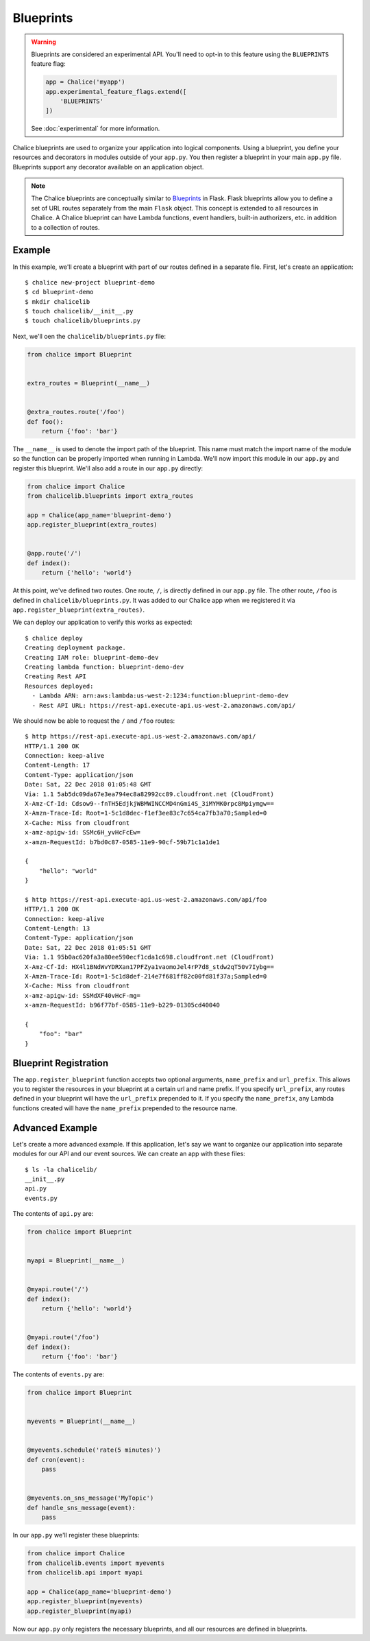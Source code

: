Blueprints
==========


.. warning::

  Blueprints are considered an experimental API.  You'll need to opt-in
  to this feature using the ``BLUEPRINTS`` feature flag:

  .. code-block:: python

    app = Chalice('myapp')
    app.experimental_feature_flags.extend([
        'BLUEPRINTS'
    ])

  See :doc:`experimental` for more information.


Chalice blueprints are used to organize your application into logical
components.  Using a blueprint, you define your resources and decorators in
modules outside of your ``app.py``.  You then register a blueprint in your main
``app.py`` file.  Blueprints support any decorator available on an application
object.


.. note::

  The Chalice blueprints are conceptually similar to `Blueprints
  <http://flask.pocoo.org/docs/latest/blueprints/>`__ in Flask.  Flask
  blueprints allow you to define a set of URL routes separately from the main
  ``Flask`` object.  This concept is extended to all resources in Chalice.  A
  Chalice blueprint can have Lambda functions, event handlers, built-in
  authorizers, etc. in addition to a collection of routes.


Example
-------

In this example, we'll create a blueprint with part of our routes defined in a
separate file.  First, let's create an application::

    $ chalice new-project blueprint-demo
    $ cd blueprint-demo
    $ mkdir chalicelib
    $ touch chalicelib/__init__.py
    $ touch chalicelib/blueprints.py

Next, we'll oen the ``chalicelib/blueprints.py`` file:

.. code-block:: python

    from chalice import Blueprint


    extra_routes = Blueprint(__name__)


    @extra_routes.route('/foo')
    def foo():
        return {'foo': 'bar'}


The ``__name__`` is used to denote the import path of the blueprint.  This name
must match the import name of the module so the function can be properly
imported when running in Lambda.  We'll now import this module in our
``app.py`` and register this blueprint.  We'll also add a route in our
``app.py`` directly:

.. code-block:: python

    from chalice import Chalice
    from chalicelib.blueprints import extra_routes

    app = Chalice(app_name='blueprint-demo')
    app.register_blueprint(extra_routes)


    @app.route('/')
    def index():
        return {'hello': 'world'}

At this point, we've defined two routes.  One route, ``/``, is directly defined
in our ``app.py`` file.  The other route, ``/foo`` is defined in
``chalicelib/blueprints.py``.  It was added to our Chalice app when we
registered it via ``app.register_blueprint(extra_routes)``.

We can deploy our application to verify this works as expected::

    $ chalice deploy
    Creating deployment package.
    Creating IAM role: blueprint-demo-dev
    Creating lambda function: blueprint-demo-dev
    Creating Rest API
    Resources deployed:
      - Lambda ARN: arn:aws:lambda:us-west-2:1234:function:blueprint-demo-dev
      - Rest API URL: https://rest-api.execute-api.us-west-2.amazonaws.com/api/


We should now be able to request the ``/`` and ``/foo`` routes::

    $ http https://rest-api.execute-api.us-west-2.amazonaws.com/api/
    HTTP/1.1 200 OK
    Connection: keep-alive
    Content-Length: 17
    Content-Type: application/json
    Date: Sat, 22 Dec 2018 01:05:48 GMT
    Via: 1.1 5ab5dc09da67e3ea794ec8a82992cc89.cloudfront.net (CloudFront)
    X-Amz-Cf-Id: Cdsow9--fnTH5EdjkjWBMWINCCMD4nGmi4S_3iMYMK0rpc8Mpiymgw==
    X-Amzn-Trace-Id: Root=1-5c1d8dec-f1ef3ee83c7c654ca7fb3a70;Sampled=0
    X-Cache: Miss from cloudfront
    x-amz-apigw-id: SSMc6H_yvHcFcEw=
    x-amzn-RequestId: b7bd0c87-0585-11e9-90cf-59b71c1a1de1

    {
        "hello": "world"
    }

    $ http https://rest-api.execute-api.us-west-2.amazonaws.com/api/foo
    HTTP/1.1 200 OK
    Connection: keep-alive
    Content-Length: 13
    Content-Type: application/json
    Date: Sat, 22 Dec 2018 01:05:51 GMT
    Via: 1.1 95b0ac620fa3a80ee590ecf1cda1c698.cloudfront.net (CloudFront)
    X-Amz-Cf-Id: HX4l1BNdWvYDRXan17PFZya1vaomoJel4rP7d8_stdw2qT50v7Iybg==
    X-Amzn-Trace-Id: Root=1-5c1d8def-214e7f681ff82c00fd81f37a;Sampled=0
    X-Cache: Miss from cloudfront
    x-amz-apigw-id: SSMdXF40vHcF-mg=
    x-amzn-RequestId: b96f77bf-0585-11e9-b229-01305cd40040

    {
        "foo": "bar"
    }


Blueprint Registration
----------------------

The ``app.register_blueprint`` function accepts two optional arguments,
``name_prefix`` and ``url_prefix``.  This allows you to register the resources
in your blueprint at a certain url and name prefix.  If you specify
``url_prefix``, any routes defined in your blueprint will have the
``url_prefix`` prepended to it.  If you specify the ``name_prefix``, any Lambda
functions created will have the ``name_prefix`` prepended to the resource name.


Advanced Example
----------------

Let's create a more advanced example.  If this application, let's say we want
to organize our application into separate modules for our API and our event
sources.  We can create an app with these files::

    $ ls -la chalicelib/
    __init__.py
    api.py
    events.py


The contents of ``api.py`` are:

.. code-block:: python

    from chalice import Blueprint


    myapi = Blueprint(__name__)


    @myapi.route('/')
    def index():
        return {'hello': 'world'}


    @myapi.route('/foo')
    def index():
        return {'foo': 'bar'}


The contents of ``events.py`` are:

.. code-block:: python

    from chalice import Blueprint


    myevents = Blueprint(__name__)


    @myevents.schedule('rate(5 minutes)')
    def cron(event):
        pass


    @myevents.on_sns_message('MyTopic')
    def handle_sns_message(event):
        pass

In our ``app.py`` we'll register these blueprints:

.. code-block:: python

    from chalice import Chalice
    from chalicelib.events import myevents
    from chalicelib.api import myapi

    app = Chalice(app_name='blueprint-demo')
    app.register_blueprint(myevents)
    app.register_blueprint(myapi)


Now our ``app.py`` only registers the necessary blueprints, and all our
resources are defined in blueprints.
